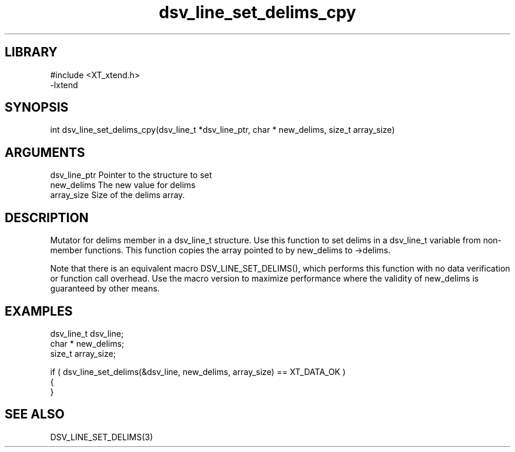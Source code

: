 \" Generated by c2man from dsv_line_set_delims_cpy.c
.TH dsv_line_set_delims_cpy 3

.SH LIBRARY
\" Indicate #includes, library name, -L and -l flags
.nf
.na
#include <XT_xtend.h>
-lxtend
.ad
.fi

\" Convention:
\" Underline anything that is typed verbatim - commands, etc.
.SH SYNOPSIS
.PP
.nf 
.na
int     dsv_line_set_delims_cpy(dsv_line_t *dsv_line_ptr, char * new_delims, size_t array_size)
.ad
.fi

.SH ARGUMENTS
.nf
.na
dsv_line_ptr    Pointer to the structure to set
new_delims      The new value for delims
array_size      Size of the delims array.
.ad
.fi

.SH DESCRIPTION

Mutator for delims member in a dsv_line_t structure.
Use this function to set delims in a dsv_line_t variable
from non-member functions.  This function copies the array pointed to
by new_delims to ->delims.

Note that there is an equivalent macro DSV_LINE_SET_DELIMS(), which performs
this function with no data verification or function call overhead.
Use the macro version to maximize performance where the validity
of new_delims is guaranteed by other means.

.SH EXAMPLES
.nf
.na

dsv_line_t      dsv_line;
char *          new_delims;
size_t          array_size;

if ( dsv_line_set_delims(&dsv_line, new_delims, array_size) == XT_DATA_OK )
{
}
.ad
.fi

.SH SEE ALSO

DSV_LINE_SET_DELIMS(3)


